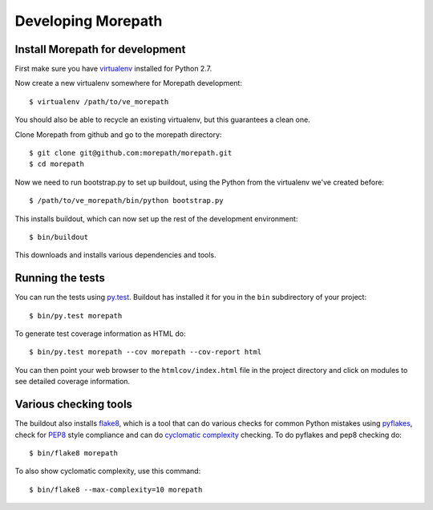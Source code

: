 Developing Morepath
===================

Install Morepath for development
--------------------------------

First make sure you have virtualenv_ installed for Python 2.7.

.. _virtualenv: https://pypi.python.org/pypi/virtualenv

Now create a new virtualenv somewhere for Morepath development::

  $ virtualenv /path/to/ve_morepath

You should also be able to recycle an existing virtualenv, but this
guarantees a clean one.

Clone Morepath from github and go to the morepath directory::

  $ git clone git@github.com:morepath/morepath.git
  $ cd morepath

Now we need to run bootstrap.py to set up buildout, using the Python from the
virtualenv we've created before::

  $ /path/to/ve_morepath/bin/python bootstrap.py

This installs buildout, which can now set up the rest of the development
environment::

  $ bin/buildout

This downloads and installs various dependencies and tools.

Running the tests
-----------------

You can run the tests using `py.test`_. Buildout has installed it for
you in the ``bin`` subdirectory of your project::

  $ bin/py.test morepath

To generate test coverage information as HTML do::

  $ bin/py.test morepath --cov morepath --cov-report html

You can then point your web browser to the ``htmlcov/index.html`` file
in the project directory and click on modules to see detailed coverage
information.

.. _`py.test`: http://pytest.org/latest/

Various checking tools
----------------------

The buildout also installs flake8_, which is a tool that
can do various checks for common Python mistakes using pyflakes_,
check for PEP8_ style compliance and can do `cyclomatic complexity`_
checking. To do pyflakes and pep8 checking do::

  $ bin/flake8 morepath

.. _flake8: https://pypi.python.org/pypi/flake8

.. _pyflakes: https://pypi.python.org/pypi/pyflakes

.. _pep8: http://www.python.org/dev/peps/pep-0008/

.. _`cyclomatic complexity`: https://en.wikipedia.org/wiki/Cyclomatic_complexity

To also show cyclomatic complexity, use this command::

  $ bin/flake8 --max-complexity=10 morepath
